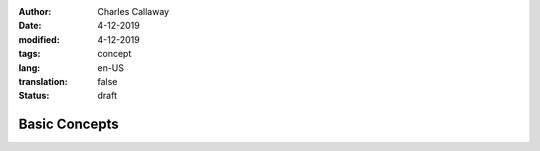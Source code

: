 :author: Charles Callaway
:date: 4-12-2019
:modified: 4-12-2019
:tags: concept
:lang: en-US
:translation: false
:status: draft


.. _concepts_top:

##############
Basic Concepts
##############


